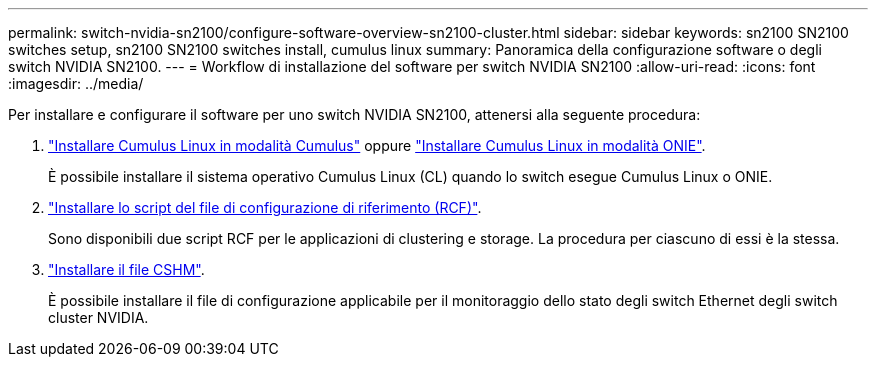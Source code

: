 ---
permalink: switch-nvidia-sn2100/configure-software-overview-sn2100-cluster.html 
sidebar: sidebar 
keywords: sn2100 SN2100 switches setup, sn2100 SN2100 switches install, cumulus linux 
summary: Panoramica della configurazione software o degli switch NVIDIA SN2100. 
---
= Workflow di installazione del software per switch NVIDIA SN2100
:allow-uri-read: 
:icons: font
:imagesdir: ../media/


[role="lead"]
Per installare e configurare il software per uno switch NVIDIA SN2100, attenersi alla seguente procedura:

. link:install-cumulus-mode-sn2100-cluster.html["Installare Cumulus Linux in modalità Cumulus"] oppure link:install-onie-mode-sn2100-cluster.html["Installare Cumulus Linux in modalità ONIE"].
+
È possibile installare il sistema operativo Cumulus Linux (CL) quando lo switch esegue Cumulus Linux o ONIE.

. link:install-rcf-sn2100-cluster.html["Installare lo script del file di configurazione di riferimento (RCF)"].
+
Sono disponibili due script RCF per le applicazioni di clustering e storage. La procedura per ciascuno di essi è la stessa.

. link:setup-install-cshm-file.html["Installare il file CSHM"].
+
È possibile installare il file di configurazione applicabile per il monitoraggio dello stato degli switch Ethernet degli switch cluster NVIDIA.


